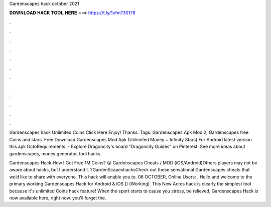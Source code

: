 Gardenscapes hack october 2021



𝐃𝐎𝐖𝐍𝐋𝐎𝐀𝐃 𝐇𝐀𝐂𝐊 𝐓𝐎𝐎𝐋 𝐇𝐄𝐑𝐄 ===> https://t.ly/1vfm?30178



.



.



.



.



.



.



.



.



.



.



.



.

Gardenscapes hack Unlimited Coins Click Here  Enjoy! Thanks. Tags: Gardenscapes Apk Mod 2, Gardenscapes free Coins and stars. Free Download Gardenscapes Mod Apk (Unlimited Money + Infinity Stars) For Android latest version this apk OctoRequirements. - Explore Dragoncity's board "Dragoncity Guides" on Pinterest. See more ideas about gardenscapes, money generator, tool hacks.

Gardenscapes Hack How I Got Free 1M Coins? 😮 Gardenscapes Cheats / MOD (iOS/Android)Others players may not be aware about hacks, but I understand t. ?GardenScapeshacksCheck out these sensational Gardenscapes cheats that we’d like to share with everyone. This hack will enable you to. 06 OCTOBER, Online Users: , Hello and welcome to the primary working Gardenscapes Hack for Android & iOS () (Working). This New Acres hack is clearly the simplest tool because it's unlimited Coins hack feature! When the sport starts to cause you stress, be relieved, Gardenscapes Hack is now available here, right now. you'll forget the.
